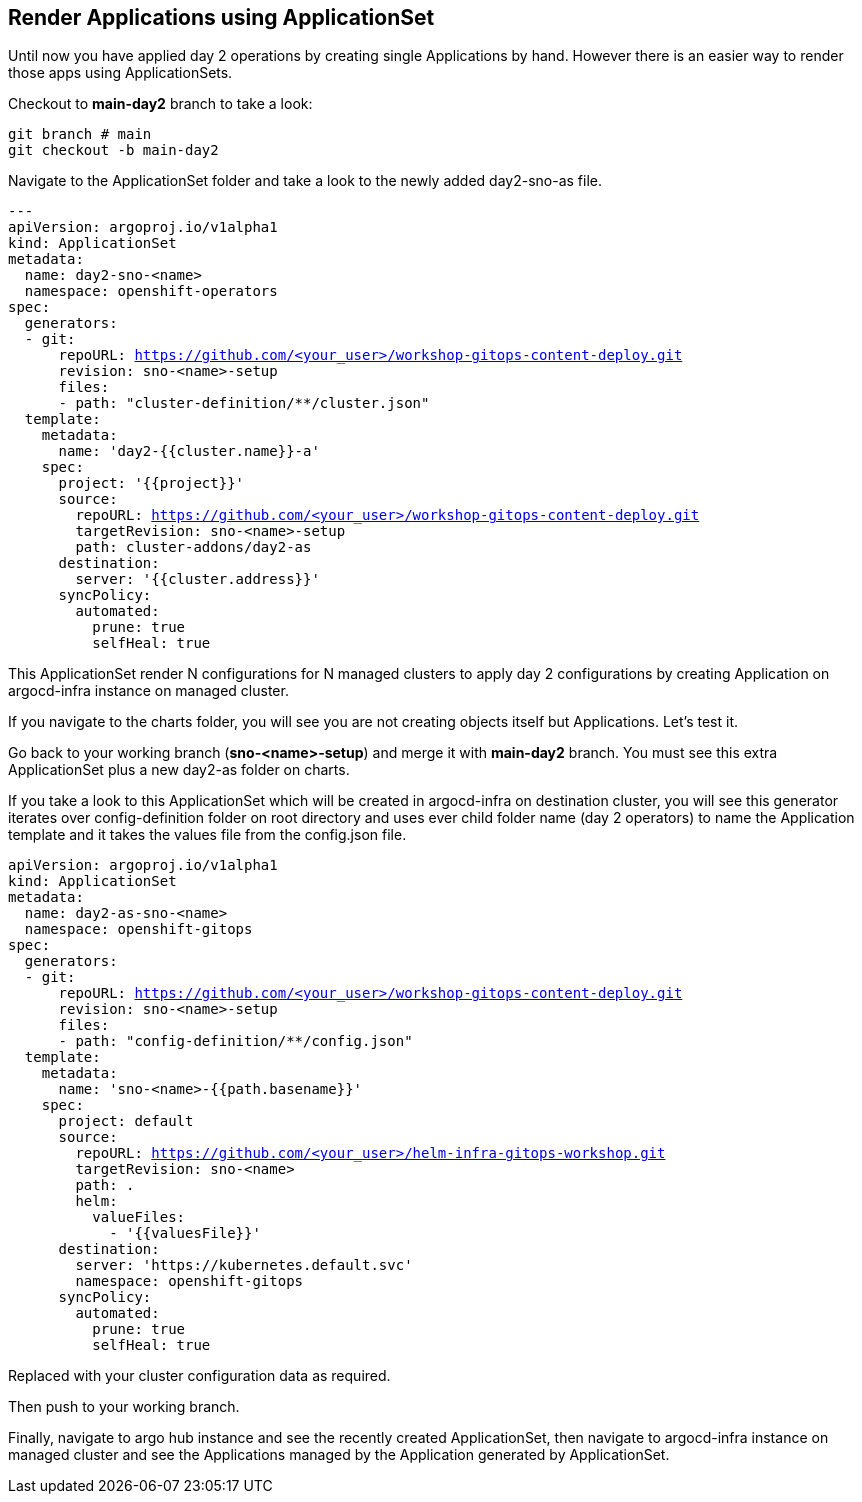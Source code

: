 == Render Applications using ApplicationSet

Until now you have applied day 2 operations by creating single Applications by hand. However there is an easier way to render those apps using ApplicationSets.

Checkout to *main-day2* branch to take a look:

[.lines_7]
[.console-input]
[source, shell,subs="+macros,+attributes"]
----
git branch # main
git checkout -b main-day2   
----  

Navigate to the ApplicationSet folder and take a look to the newly added day2-sno-as file.

[.lines_7]
[.console-input]
[source, shell,subs="+macros,+attributes"]
----
---
apiVersion: argoproj.io/v1alpha1
kind: ApplicationSet
metadata:
  name: day2-sno-<name>
  namespace: openshift-operators
spec:
  generators:
  - git:
      repoURL: https://github.com/<your_user>/workshop-gitops-content-deploy.git
      revision: sno-<name>-setup
      files:
      - path: "cluster-definition/**/cluster.json"
  template:
    metadata:
      name: 'day2-{{cluster.name}}-a'
    spec:
      project: '{{project}}'
      source:
        repoURL: https://github.com/<your_user>/workshop-gitops-content-deploy.git
        targetRevision: sno-<name>-setup
        path: cluster-addons/day2-as
      destination:
        server: '{{cluster.address}}'
      syncPolicy:
        automated:
          prune: true
          selfHeal: true   
----  

This ApplicationSet render N configurations for N managed clusters to apply day 2 configurations by creating Application on argocd-infra instance on managed cluster.

If you navigate to the charts folder, you will see you are not creating objects itself but Applications. Let's test it.

Go back to your working branch (*sno-<name>-setup*) and merge it with *main-day2* branch. You must see this extra ApplicationSet plus a new day2-as folder on charts.

If you take a look to this ApplicationSet which will be created in argocd-infra on destination cluster, you will see this generator iterates over config-definition folder on
root directory and uses ever child folder name (day 2 operators) to name the Application template and it takes the values file from the config.json file.

[.lines_7]
[.console-input]
[source, shell,subs="+macros,+attributes"]
----
apiVersion: argoproj.io/v1alpha1
kind: ApplicationSet
metadata:
  name: day2-as-sno-<name>
  namespace: openshift-gitops
spec:
  generators:
  - git:
      repoURL: https://github.com/<your_user>/workshop-gitops-content-deploy.git
      revision: sno-<name>-setup
      files:
      - path: "config-definition/**/config.json" 
  template:
    metadata:
      name: 'sno-<name>-{{path.basename}}'
    spec:
      project: default
      source:
        repoURL: https://github.com/<your_user>/helm-infra-gitops-workshop.git
        targetRevision: sno-<name>
        path: .
        helm:
          valueFiles:
            - '{{valuesFile}}'        
      destination:
        server: 'https://kubernetes.default.svc'
        namespace: openshift-gitops
      syncPolicy:
        automated:
          prune: true
          selfHeal: true 
----  

Replaced with your cluster configuration data as required.

Then push to your working branch.

Finally, navigate to argo hub instance and see the recently created ApplicationSet, then navigate to argocd-infra instance on managed cluster and see the Applications managed by the Application
generated by ApplicationSet.
